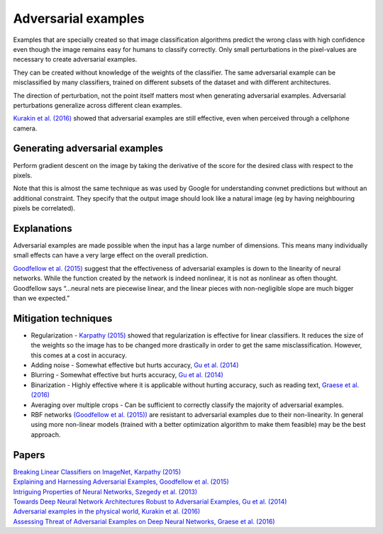 """""""""""""""""""""""""
Adversarial examples
"""""""""""""""""""""""""
Examples that are specially created so that image classification algorithms predict the wrong class with high confidence even though the image remains easy for humans to classify correctly. Only small perturbations in the pixel-values are necessary to create adversarial examples.

They can be created without knowledge of the weights of the classifier. The same adversarial example can be misclassified by many classifiers, trained on different subsets of the dataset and with different architectures.

The direction of perturbation, not the point itself matters most when generating adversarial examples. Adversarial perturbations generalize across different clean examples.

`Kurakin et al. (2016) <https://arxiv.org/abs/1607.02533>`_ showed that adversarial examples are still effective, even when perceived through a cellphone camera.

Generating adversarial examples
---------------------------------
Perform gradient descent on the image by taking the derivative of the score for the desired class with respect to the pixels.

Note that this is almost the same technique as was used by Google for understanding convnet predictions but without an additional constraint. They specify that the output image should look like a natural image (eg by having neighbouring pixels be correlated).

Explanations
---------------
Adversarial examples are made possible when the input has a large number of dimensions. This means many individually small effects can have a very large effect on the overall prediction.

`Goodfellow et al. (2015) <https://arxiv.org/abs/1412.6572>`_ suggest that the effectiveness of adversarial examples is down to the linearity of neural networks. While the function created by the network is indeed nonlinear, it is not as nonlinear as often thought. Goodfellow says “...neural nets are piecewise linear, and the linear pieces with non-negligible slope are much bigger than we expected.”

Mitigation techniques
-------------------------

* Regularization - `Karpathy (2015) <http://karpathy.github.io/2015/03/30/breaking-convnets/>`_ showed that regularization is effective for linear classifiers. It reduces the size of the weights so the image has to be changed more drastically in order to get the same misclassification. However, this comes at a cost in accuracy.
* Adding noise - Somewhat effective but hurts accuracy, `Gu et al. (2014) <https://arxiv.org/abs/1412.5068>`_
* Blurring - Somewhat effective but hurts accuracy, `Gu et al. (2014) <https://arxiv.org/abs/1412.5068>`_
* Binarization - Highly effective where it is applicable without hurting accuracy, such as reading text, `Graese et al. (2016) <https://arxiv.org/abs/1610.04256>`_
* Averaging over multiple crops - Can be sufficient to correctly classify the majority of adversarial examples.
* RBF networks `(Goodfellow et al. (2015)) <https://arxiv.org/abs/1412.6572>`_ are resistant to adversarial examples due to their non-linearity. In general using more non-linear models (trained with a better optimization algorithm to make them feasible) may be the best approach.

Papers
---------
| `Breaking Linear Classifiers on ImageNet, Karpathy (2015) <http://karpathy.github.io/2015/03/30/breaking-convnets/>`_
| `Explaining and Harnessing Adversarial Examples, Goodfellow et al. (2015) <https://arxiv.org/abs/1412.6572>`_
| `Intriguing Properties of Neural Networks, Szegedy et al. (2013) <https://arxiv.org/abs/1312.6199>`_
| `Towards Deep Neural Network Architectures Robust to Adversarial Examples, Gu et al. (2014) <https://arxiv.org/abs/1412.5068>`_
| `Adversarial examples in the physical world, Kurakin et al. (2016) <https://arxiv.org/abs/1607.02533>`_
| `Assessing Threat of Adversarial Examples on Deep Neural Networks, Graese et al. (2016) <https://arxiv.org/abs/1610.04256>`_
